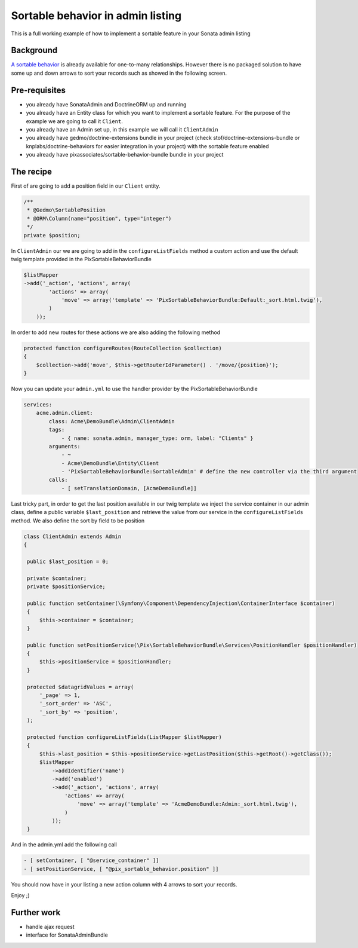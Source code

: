 Sortable behavior in admin listing
==================================

This is a full working example of how to implement a sortable feature in your Sonata admin listing

Background
----------

`A sortable behavior <http://sonata-project.org/bundles/doctrine-orm-admin/master/doc/reference/form_field_definition.html#advanced-usage-one-to-many>`_ is already available for one-to-many relationships.
However there is no packaged solution to have some up and down arrows to sort
your records such as showed in the following screen.

.. figure:: ../images/admin_sortable_listing.png
   :align: center
   :alt: Sortable listing
   :width: 700px


Pre-requisites
--------------

- you already have SonataAdmin and DoctrineORM up and running
- you already have an Entity class for which you want to implement a sortable feature.
  For the purpose of the example we are going to call it ``Client``.
- you already have an Admin set up, in this example we will call it ``ClientAdmin``
- you already have gedmo/doctrine-extensions bundle in your project (check stof/doctrine-extensions-bundle
  or knplabs/doctrine-behaviors for easier integration in your project) with the sortable
  feature enabled
- you already have pixassociates/sortable-behavior-bundle bundle in your project

The recipe
----------

First of are going to add a position field in our ``Client`` entity.

.. code-block:: php

    /**
     * @Gedmo\SortablePosition
     * @ORM\Column(name="position", type="integer")
     */
    private $position;



In ``ClientAdmin`` our we are going to add in the ``configureListFields`` method
a custom action and use the default twig template provided in the PixSortableBehaviorBundle

.. code-block:: php

	$listMapper
	->add('_action', 'actions', array(
                'actions' => array(
                    'move' => array('template' => 'PixSortableBehaviorBundle:Default:_sort.html.twig'),
                )
            ));



In order to add new routes for these actions we are also adding the following method

.. code-block:: php

	protected function configureRoutes(RouteCollection $collection)
	{
	    $collection->add('move', $this->getRouterIdParameter() . '/move/{position}');
	}



Now you can update your ``admin.yml`` to use the handler provider by the PixSortableBehaviorBundle

.. code-block:: yaml

	services:
	    acme.admin.client:
	        class: Acme\DemoBundle\Admin\ClientAdmin
	        tags:
	            - { name: sonata.admin, manager_type: orm, label: "Clients" }
	        arguments:
	            - ~
	            - Acme\DemoBundle\Entity\Client
	            - 'PixSortableBehaviorBundle:SortableAdmin' # define the new controller via the third argument
	        calls:
	            - [ setTranslationDomain, [AcmeDemoBundle]]


Last tricky part, in order to get the last position available in our twig template
we inject the service container in our admin class, define a public variable ``$last_position``
and retrieve the value from our service in the ``configureListFields`` method. We
also define the sort by field to be position

.. code-block:: php

   class ClientAdmin extends Admin
   {

    public $last_position = 0;

    private $container;
    private $positionService;

    public function setContainer(\Symfony\Component\DependencyInjection\ContainerInterface $container)
    {
        $this->container = $container;
    }

    public function setPositionService(\Pix\SortableBehaviorBundle\Services\PositionHandler $positionHandler)
    {
        $this->positionService = $positionHandler;
    }

    protected $datagridValues = array(
        '_page' => 1,
        '_sort_order' => 'ASC',
        '_sort_by' => 'position',
    );

    protected function configureListFields(ListMapper $listMapper)
    {
        $this->last_position = $this->positionService->getLastPosition($this->getRoot()->getClass());
        $listMapper
            ->addIdentifier('name')
            ->add('enabled')
            ->add('_action', 'actions', array(
                'actions' => array(
                    'move' => array('template' => 'AcmeDemoBundle:Admin:_sort.html.twig'),
                )
            ));
    }

And in  the admin.yml add the following call

.. code-block:: yaml

    - [ setContainer, [ "@service_container" ]]
    - [ setPositionService, [ "@pix_sortable_behavior.position" ]]


You should now have in your listing a new action column with 4 arrows to sort your records.

Enjoy ;)


Further work
------------

* handle ajax request
* interface for SonataAdminBundle
